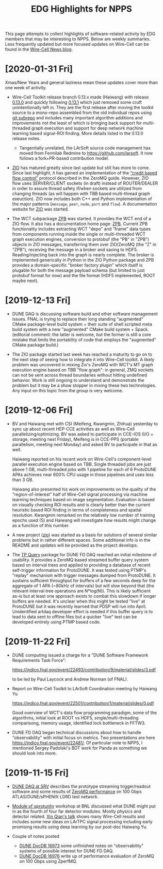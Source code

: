 #+title: EDG Highlights for NPPS
#+HTML_HEAD: <link rel="stylesheet" type="text/css" href="org.css"/>

This page attempts to collect highlights of software-related activity
by EDG members that may be interesting to NPPS.  Below are weekly
summaries.  Less frequently updated but more focused updates on
Wire-Cell can be found in the [[https://wirecell.github.io/news/][Wire-Cell News blog]].

* [2020-01-31 Fri]

Xmas/New Years and general laziness mean these updates cover more than
one week of activity.

- Wire-Cell Toolkit release branch 0.13.x made (Haiwang) with release
  [[https://github.com/WireCell/wire-cell-toolkit/releases/tag/0.13.0][0.13.0]] and quickly following [[https://github.com/WireCell/wire-cell-toolkit/releases/tag/0.13.1][0.13.1]] which just removed some cruft
  unintentionally left in.  They are the first release after moving
  the toolkit source to a mono-repo assembled from the old individual
  repos using [[https://github.com/ingydotnet/git-subrepo][git subrepo]] and includes many important algorithm
  additions and improvements not the least of which is bringing back
  support for multi-threaded graph execution and support for deep
  network machine learning based signal-ROI finding.  More details
  listed in the 0.13.0 release notes.

  - Tangentially unrelated, the LArSoft source code management has
    moved from Fermilab Redmine to https://github.com/larsoft.  It
    now follows a fork+PR-based contribution model.

- [[https://github.com/brettviren/zio][ZIO]] has matured greatly since last update but still has more to
  come.  Since last highlight, it has gained an implementation of the
  [[http://zguide.zeromq.org/page:all#toc211]["credit based flow control"]] protocol described in the ZeroMQ guide.
  However, ZIO flow uses SERVER/CLIENT sockets (in draft) instead of
  ROUTER/DEALER in order to assure thread safety if/when sockets are
  utilized from changing threads (as will happen with TBB based
  multi-thread graph exeuction).  ZIO now includes both C++ and Python
  implementation of the major patterns (~message~, ~peer~, ~node~, ~port~ and
  ~flow~).  A documentation website for [[https://brettviren.github.io/zio/][ZIO]] was started.

- The WCT subpackage [[https://github.com/brettviren/wire-cell-zpb][ZPB]] was started.  It provides the WCT end of a
  ZIO flow.  It also has a documentation home page: [[https://brettviren.github.io/wire-cell-zpb/][ZPB]].  Current ZPB
  functionality includes extracting WCT "depo" and "frame" data types
  from components running inside the single or multi-threaded WCT
  graph execution engines, conversion to protobuf (the "PB" in "ZPB")
  objects in ZIO messages, transferring them over ZIO/ZeroMQ (the "Z"
  in "ZPB"), receiving the message in a broker and saving to HDF5.
  Reading/injecting back into the graph is nearly complete.  The
  broker is implemented generically in Python in the ZIO Python
  package and ZPB provides a domain-specific "broker factory plugin"
  which itself is plugable for both the message payload schema (but
  limited to just protobuf format for now) and the file format (HDF5
  implemented, ROOT maybe next).

* [2019-12-13 Fri]

- DUNE DAQ is discussing software build and other software management
  issues.  FNAL is trying to replace their long standing "augmented"
  CMake package-level build system + their suite of shell scripted
  meta build system with a new "augmented" CMake build system + Spack.
  (editorial comment: the latter is welcome, but the former is still a
  core mistake that limits the portability of code that employs the
  "augmented" CMake package build.)

- The ZIO package started last week has reached a maturity to go on to
  the next step of seeing how to integrate it into Wire-Cell toolkit.
  A likely problem was uncovered in mixing Zio's ZeroMQ with WCT's MT
  graph execution engine based on TBB "flow graph": in general, ZMQ
  sockets can not be sent across thread boundaries without hitting
  undefined behavior.  Work is still ongoing to understand and
  demonstrate the problem but it may be a show stopper in mixing these
  two technologies.  Any input on this topic from the group is very
  welcome.

* [2019-12-06 Fri]

- BV and Haiwang met with CSI (Meifeng, Kwangmin, Zhihua) yesterday to
  sync up about recent HEP-CCE activities as well as Wire-Cell
  parallelizing/optimizing.  BV was asked to participate in CCE-IOS
  (I/O + storage, meeting next Friday), Meifeng is in CCE-PPS
  (portable parallelism, meeting next Monday) and asked BV to
  participate in that as well.  

  Haiwang reported on his recent work on Wire-Cell's component-level
  parallel execution engine based on TBB.  Single threaded jobs are
  just above 1 GB, multi-threaded jobs with 1 pipeline for each of 6
  ProtoDUNE APAs achieves near 600% CPU usage in those pipelines and
  uses less than 3 GB.  

  Haiwang also presented his work on improvements on the quality of
  the "region-of-interest" half of Wire-Cell signal processing via
  machine learning techniques based on image segmentation.  Evaluation
  is based on visually checking ROI results and is clearly better than
  the current heuristic based ROI finding in terms of completeness and
  spatial resolution.  Kwangmin remarked on the relatively low number
  of training epochs used (5) and Haiwang will investigate how results
  might change as a function of this number.

- A new project ([[https://github.com/brettviren/zio][zio]]) was started as a basis for solutions of several
  similar problems but in rather different spaces.  Some additional
  info is in the README and updates will be provided as the project
  develops.

- The [[https://github.com/brettviren/tpquery][TP Query]] package for DUNE FD DAQ reached an initial milestone of
  usability.  It provides a ZeroMQ based streamed buffer query system
  based on interval trees and applied to providing a database of
  recent self-trigger information for ProtoDUNE.  It was tested using
  PTMP's "replay" mechanism with trigger messages dumped from
  ProtoDUNE.  It sustains sufficient throughput for buffers of a few
  seconds deep for the aggregate of 1 APA (~80kHz of intervals) but
  will slow beyond that (the relevant interval tree operations are
  N*log(N)).  This is likely sufficient as-is but at least one
  approach exists to combat this slowdown if longer buffers are
  needed.  It's unclear when this might be tested "live" at ProtoDUNE
  but it was recently learned that PDSP will run into April.
  Unidentified artdaq developer effort is needed if this buffer query
  is to lead to data sent to offline files but a quicker "live" test
  can be developed entirely using PTMP based code.

* [2019-11-22 Fri]

- DUNE computing issued a charge for a "DUNE Software Framework
  Requirements Task Force":

  https://indico.fnal.gov/event/22493/contribution/9/material/slides/3.pdf

  to be led by Paul Laycock and Andrew Norman (of FNAL).

- Report on Wire-Cell Toolkit to LArSoft Coordination meeting by
  Haiwang Yu

  https://indico.fnal.gov/event/22501/contribution/1/material/slides/0.pdf

  Good overview of WCT's data flow programming paradigm, some of the
  algorithms, initial look at ROOT vs HDF5, single/multi-threading
  comparisong, memory usage, identified lock bottleneck in FFTW3.

- DUNE FD DAQ began technical discussions about how to handle
  "observability" with initial focus on metrics.  Two presentations
  are here https://indico.fnal.gov/event/22481/.  Of particular note
  to NPPS, I mentioned Sergey Padolski's BDT work for Panda as
  something we should look into more.

* [2019-11-15 Fri]

- [[https://indico.bnl.gov/event/6383/contributions/32818/attachments/25515/38251/srv-dune-fd-daq-bv.pdf][DUNE DAQ at SRV]] describes the prototype streaming trigger/readout software and some results of [[https://github.com/brettviren/zperfmq][ZeroMQ performance]] on 100 Gbps ATLAS/DUNE/sPHENIX LDRD test network.

- [[https://www.bnl.gov/dmo2019/][Module of oprotunity]] workshop at BNL discussed what DUNE might put in as the fourth of four far detector modules.  Mostly physics and detector related.   [[https://indico.fnal.gov/event/21535/contribution/22/material/slides/0.pptx][Xin Qian's talk]] shows many Wire-Cell results and includes some new ideas on LArTPC signal processing including early promising results using deep learning by our post-doc Haiwang Yu.

- Couple of notes posted
  - [[http://docs.dunescience.org/cgi-bin/ShowDocument?docid=16973][DUNE DocDB 16973]] some unfinished notes on "observability" systems of possible interest for DUNE FD DAQ.
  - [[http://docs.dunescience.org/cgi-bin/ShowDocument?docid=16976][DUNE DocDB 16976]] write up of performance evaluation of ZeroMQ on 100 Gbps using ZperfMQ.

